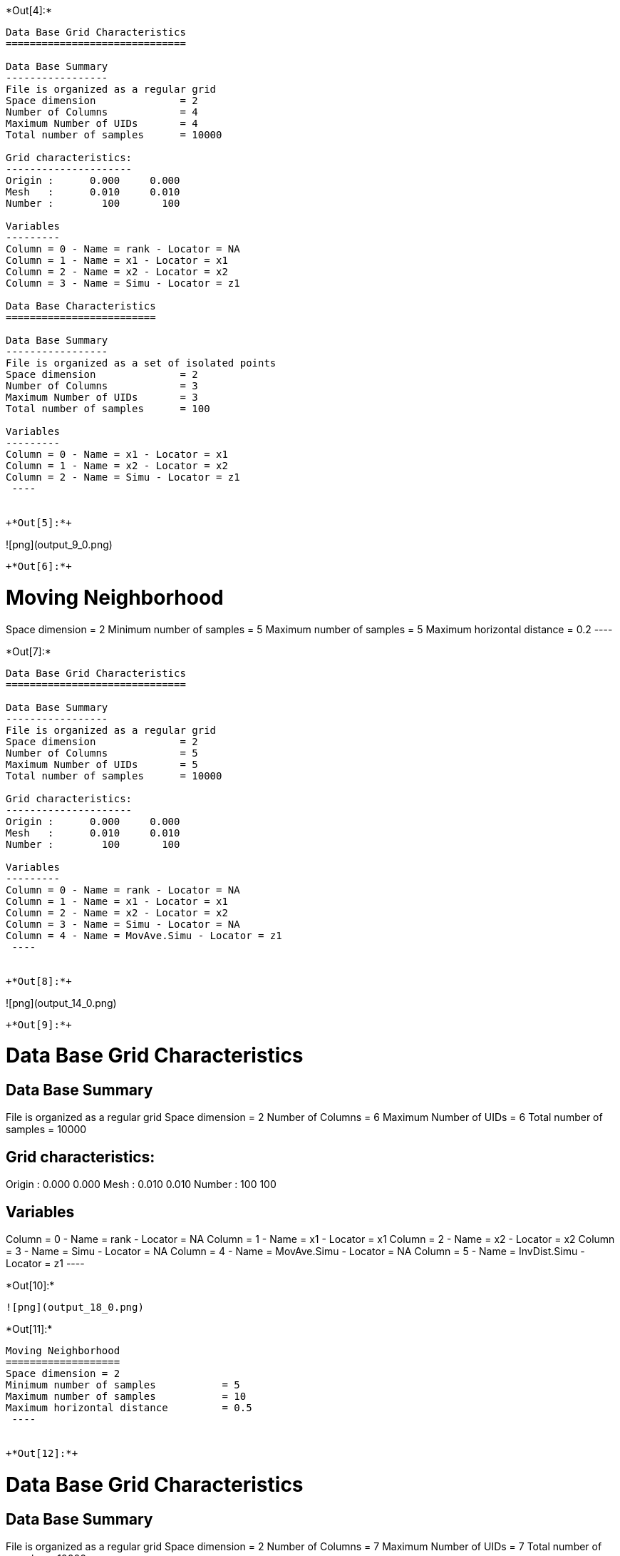 +*Out[4]:*+
----

Data Base Grid Characteristics
==============================

Data Base Summary
-----------------
File is organized as a regular grid
Space dimension              = 2
Number of Columns            = 4
Maximum Number of UIDs       = 4
Total number of samples      = 10000

Grid characteristics:
---------------------
Origin :      0.000     0.000
Mesh   :      0.010     0.010
Number :        100       100

Variables
---------
Column = 0 - Name = rank - Locator = NA
Column = 1 - Name = x1 - Locator = x1
Column = 2 - Name = x2 - Locator = x2
Column = 3 - Name = Simu - Locator = z1
 
Data Base Characteristics
=========================

Data Base Summary
-----------------
File is organized as a set of isolated points
Space dimension              = 2
Number of Columns            = 3
Maximum Number of UIDs       = 3
Total number of samples      = 100

Variables
---------
Column = 0 - Name = x1 - Locator = x1
Column = 1 - Name = x2 - Locator = x2
Column = 2 - Name = Simu - Locator = z1
 ----


+*Out[5]:*+
----
![png](output_9_0.png)
----


+*Out[6]:*+
----

Moving Neighborhood
===================
Space dimension = 2
Minimum number of samples           = 5
Maximum number of samples           = 5
Maximum horizontal distance         = 0.2
 ----


+*Out[7]:*+
----

Data Base Grid Characteristics
==============================

Data Base Summary
-----------------
File is organized as a regular grid
Space dimension              = 2
Number of Columns            = 5
Maximum Number of UIDs       = 5
Total number of samples      = 10000

Grid characteristics:
---------------------
Origin :      0.000     0.000
Mesh   :      0.010     0.010
Number :        100       100

Variables
---------
Column = 0 - Name = rank - Locator = NA
Column = 1 - Name = x1 - Locator = x1
Column = 2 - Name = x2 - Locator = x2
Column = 3 - Name = Simu - Locator = NA
Column = 4 - Name = MovAve.Simu - Locator = z1
 ----


+*Out[8]:*+
----
![png](output_14_0.png)
----


+*Out[9]:*+
----

Data Base Grid Characteristics
==============================

Data Base Summary
-----------------
File is organized as a regular grid
Space dimension              = 2
Number of Columns            = 6
Maximum Number of UIDs       = 6
Total number of samples      = 10000

Grid characteristics:
---------------------
Origin :      0.000     0.000
Mesh   :      0.010     0.010
Number :        100       100

Variables
---------
Column = 0 - Name = rank - Locator = NA
Column = 1 - Name = x1 - Locator = x1
Column = 2 - Name = x2 - Locator = x2
Column = 3 - Name = Simu - Locator = NA
Column = 4 - Name = MovAve.Simu - Locator = NA
Column = 5 - Name = InvDist.Simu - Locator = z1
 ----


+*Out[10]:*+
----
![png](output_18_0.png)
----


+*Out[11]:*+
----

Moving Neighborhood
===================
Space dimension = 2
Minimum number of samples           = 5
Maximum number of samples           = 10
Maximum horizontal distance         = 0.5
 ----


+*Out[12]:*+
----

Data Base Grid Characteristics
==============================

Data Base Summary
-----------------
File is organized as a regular grid
Space dimension              = 2
Number of Columns            = 7
Maximum Number of UIDs       = 7
Total number of samples      = 10000

Grid characteristics:
---------------------
Origin :      0.000     0.000
Mesh   :      0.010     0.010
Number :        100       100

Variables
---------
Column = 0 - Name = rank - Locator = NA
Column = 1 - Name = x1 - Locator = x1
Column = 2 - Name = x2 - Locator = x2
Column = 3 - Name = Simu - Locator = NA
Column = 4 - Name = MovAve.Simu - Locator = NA
Column = 5 - Name = InvDist.Simu - Locator = NA
Column = 6 - Name = LstSqr.Simu - Locator = z1
 ----


+*Out[13]:*+
----
![png](output_23_0.png)
----
